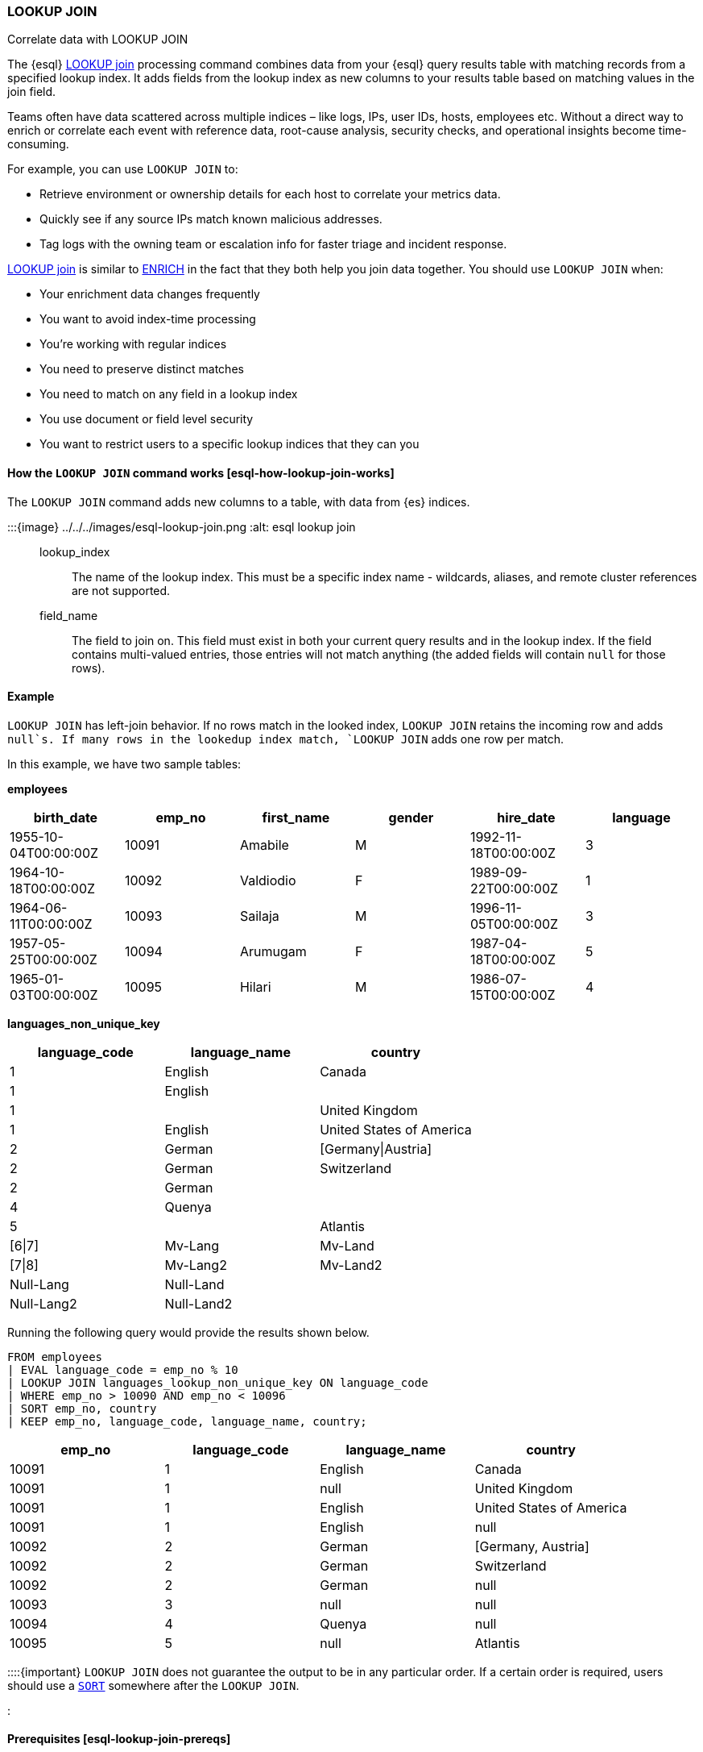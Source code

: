 === LOOKUP JOIN

++++
<titleabbrev>Correlate data with LOOKUP JOIN</titleabbrev>
++++

The {esql} <<esql-lookup-join,LOOKUP join>> 
processing command combines data from your {esql} query results
table with matching records from a specified lookup index. It adds
fields from the lookup index as new columns to your results table based
on matching values in the join field.

Teams often have data scattered across multiple indices – like logs,
IPs, user IDs, hosts, employees etc. Without a direct way to enrich or
correlate each event with reference data, root-cause analysis, security
checks, and operational insights become time-consuming.

For example, you can use `LOOKUP JOIN` to:

* Retrieve environment or ownership details for each host to correlate
your metrics data.
* Quickly see if any source IPs match known malicious addresses.
* Tag logs with the owning team or escalation info for faster triage and
incident response.

<<esql-lookup-join,LOOKUP join>> is similar to <<esql-enrich-data,ENRICH>>
in the fact that they both help you join data together. You should use
`LOOKUP JOIN` when:

* Your enrichment data changes frequently
* You want to avoid index-time processing
* You're working with regular indices
* You need to preserve distinct matches
* You need to match on any field in a lookup index
* You use document or field level security
* You want to restrict users to a specific lookup indices that they can
you

[discrete]
[[esql-how-lookup-join-works]]
==== How the `LOOKUP JOIN` command works ++[++esql-how-lookup-join-works++]++

The `LOOKUP JOIN` command adds new columns to a table, with data from
{es} indices.

:::++{++image} ../../../images/esql-lookup-join.png :alt: esql lookup join :::

[[esql-lookup-join-lookup-index]]
lookup_index::
The name of the lookup index. This must
be a specific index name - wildcards, aliases, and remote cluster
references are not supported.

[[esql-lookup-join-field-name]]
field_name::
The field to join on. This field must exist
in both your current query results and in the lookup index. If the field
contains multi-valued entries, those entries will not match anything
(the added fields will contain `null` for those rows).

[discrete]
[[esql-lookup-join-example]]
==== Example

`LOOKUP JOIN` has left-join behavior. If no rows match in the looked
index, `LOOKUP JOIN` retains the incoming row and adds `null`s. If many
rows in the lookedup index match, `LOOKUP JOIN` adds one row per match.

In this example, we have two sample tables:

*employees*

[cols=",,,,,",options="header",]
|===
|birth++_++date |emp++_++no |first++_++name |gender |hire++_++date
|language
|1955-10-04T00:00:00Z |10091 |Amabile |M |1992-11-18T00:00:00Z |3

|1964-10-18T00:00:00Z |10092 |Valdiodio |F |1989-09-22T00:00:00Z |1

|1964-06-11T00:00:00Z |10093 |Sailaja |M |1996-11-05T00:00:00Z |3

|1957-05-25T00:00:00Z |10094 |Arumugam |F |1987-04-18T00:00:00Z |5

|1965-01-03T00:00:00Z |10095 |Hilari |M |1986-07-15T00:00:00Z |4
|===

*languages++_++non++_++unique++_++key*

[cols=",,",options="header",]
|===
|language++_++code |language++_++name |country
|1 |English |Canada
|1 |English |
|1 | |United Kingdom
|1 |English |United States of America
|2 |German |++[++Germany{vbar}Austria++]++
|2 |German |Switzerland
|2 |German |
|4 |Quenya |
|5 | |Atlantis
|++[++6{vbar}7++]++ |Mv-Lang |Mv-Land
|++[++7{vbar}8++]++ |Mv-Lang2 |Mv-Land2
|Null-Lang |Null-Land |
|Null-Lang2 |Null-Land2 |
|===

Running the following query would provide the results shown below.

[source,esql]
----
FROM employees
| EVAL language_code = emp_no % 10
| LOOKUP JOIN languages_lookup_non_unique_key ON language_code
| WHERE emp_no > 10090 AND emp_no < 10096
| SORT emp_no, country
| KEEP emp_no, language_code, language_name, country;
----

[cols=",,,",options="header",]
|===
|emp++_++no |language++_++code |language++_++name |country
|10091 |1 |English |Canada
|10091 |1 |null |United Kingdom
|10091 |1 |English |United States of America
|10091 |1 |English |null
|10092 |2 |German |++[++Germany, Austria++]++
|10092 |2 |German |Switzerland
|10092 |2 |German |null
|10093 |3 |null |null
|10094 |4 |Quenya |null
|10095 |5 |null |Atlantis
|===

::::++{++important} `LOOKUP JOIN` does not guarantee the output to be in
any particular order. If a certain order is required, users should use a
link:/reference/query-languages/esql/esql-commands.md#esql-sort[`SORT`]
somewhere after the `LOOKUP JOIN`.

::::

[discrete]
[[esql-lookup-join-prereqs]]
==== Prerequisites ++[++esql-lookup-join-prereqs++]++

To use `LOOKUP JOIN`, the following requirements must be met:

* *Compatible data types*: The join key and join field in the lookup
index must have compatible data types. This means:
** The data types must either be identical or be internally represented
as the same type in Elasticsearch's type system
** Numeric types follow these compatibility rules:
*** `short` and `byte` are compatible with `integer` (all represented as
`int`)
*** `float`, `half++_++float`, and `scaled++_++float` are compatible
with `double` (all represented as `double`)
** For text fields: You can use text fields on the left-hand side of the
join only if they have a `.keyword` subfield

For a complete list of supported data types and their internal
representations, see the
link:/reference/query-languages/esql/limitations.md#_supported_types[Supported
Field Types documentation].

[discrete]
[[esql-lookup-join-limitations]]
==== Limitations

The following are the current limitations with `LOOKUP JOIN`

* `LOOKUP JOIN` will be successful if the join field in the lookup index
is a `KEYWORD` type. If the main index's join field is `TEXT` type, it
must have an exact `.keyword` subfield that can be matched with the
lookup index's `KEYWORD` field.
* Indices in
link:/reference/elasticsearch/index-settings/index-modules.md#index-mode-setting[lookup]
mode are always single-sharded.
* Cross cluster search is unsupported. Both source and lookup indices
must be local.
* `LOOKUP JOIN` can only use a single match field and a single index.
Wildcards, aliases, datemath, and datastreams are not supported.
* The name of the match field in
`LOOKUP JOIN lu++_++idx ON match++_++field` must match an existing field
in the query. This may require renames or evals to achieve.
* The query will circuit break if there are too many matching documents
in the lookup index, or if the documents are too large. More precisely,
`LOOKUP JOIN` works in batches of, normally, about 10,000 rows; a large
amount of heap space is needed if the matching documents from the lookup
index for a batch are multiple megabytes or larger. This is roughly the
same as for `ENRICH`.
